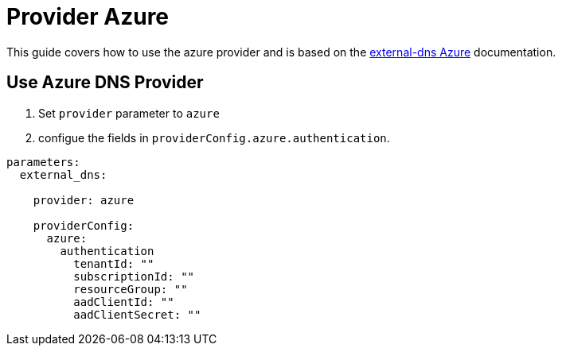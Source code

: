 = Provider Azure

This guide covers how to use the azure provider and is based on the https://github.com/kubernetes-sigs/external-dns/blob/master/docs/tutorials/azure.md[external-dns Azure] documentation.


== Use Azure DNS Provider

1. Set `provider` parameter to `azure`

2. configue the fields in `providerConfig.azure.authentication`.

[source,yaml]
```
parameters:
  external_dns:

    provider: azure

    providerConfig:
      azure:
        authentication
          tenantId: ""
          subscriptionId: ""
          resourceGroup: ""
          aadClientId: ""
          aadClientSecret: ""
```
